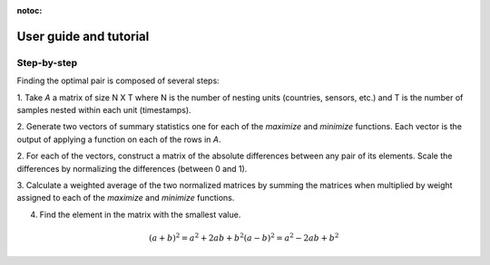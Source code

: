 :notoc:
.. _tutorial:

=======================
User guide and tutorial
=======================

************
Step-by-step
************

Finding the optimal pair is composed of several steps:

1. Take `A` a matrix of size N X T where N is the number of nesting
units (countries, sensors, etc.) and T is the number of samples nested
within each unit (timestamps).

2. Generate two vectors of summary statistics one for each of the `maximize`
and `minimize` functions. Each vector is the output of applying a function on
each of the rows in `A`.

2. For each of the vectors, construct a matrix of the absolute differences
between any pair of its elements. Scale the differences by normalizing the
differences (between 0 and 1).

3. Calculate a weighted average of the two normalized matrices by
summing the matrices when multiplied by weight assigned to each of the `maximize`
and `minimize` functions.

4. Find the element in the matrix with the smallest value.

.. math::
   (a + b)^2 = a^2 + 2ab + b^2
   (a - b)^2 = a^2 - 2ab + b^2